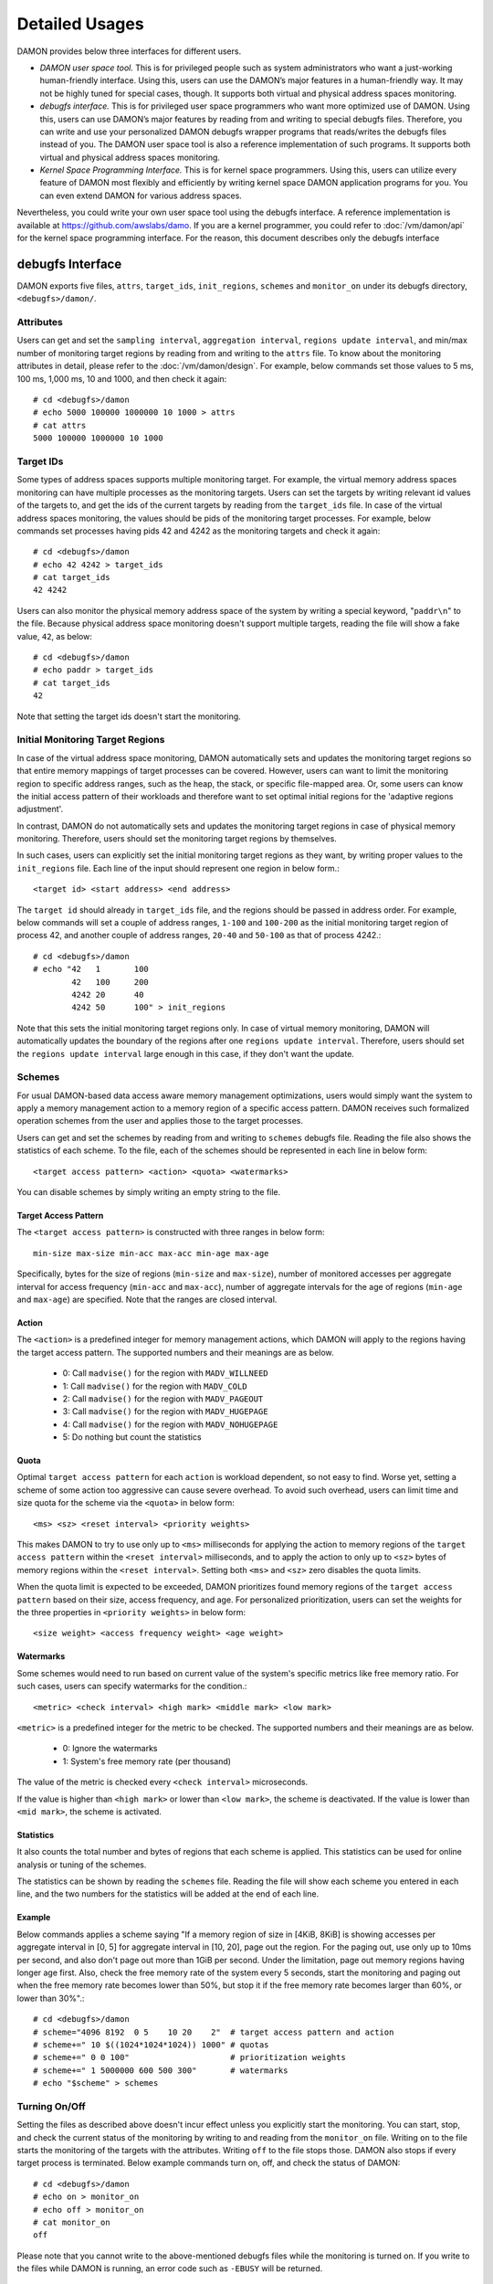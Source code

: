 .. SPDX-License-Identifier: GPL-2.0

===============
Detailed Usages
===============

DAMON provides below three interfaces for different users.

- *DAMON user space tool.*
  This is for privileged people such as system administrators who want a
  just-working human-friendly interface.  Using this, users can use the DAMON’s
  major features in a human-friendly way.  It may not be highly tuned for
  special cases, though.  It supports both virtual and physical address spaces
  monitoring.
- *debugfs interface.*
  This is for privileged user space programmers who want more optimized use of
  DAMON.  Using this, users can use DAMON’s major features by reading
  from and writing to special debugfs files.  Therefore, you can write and use
  your personalized DAMON debugfs wrapper programs that reads/writes the
  debugfs files instead of you.  The DAMON user space tool is also a reference
  implementation of such programs.  It supports both virtual and physical
  address spaces monitoring.
- *Kernel Space Programming Interface.*
  This is for kernel space programmers.  Using this, users can utilize every
  feature of DAMON most flexibly and efficiently by writing kernel space
  DAMON application programs for you.  You can even extend DAMON for various
  address spaces.

Nevertheless, you could write your own user space tool using the debugfs
interface.  A reference implementation is available at
https://github.com/awslabs/damo.  If you are a kernel programmer, you could
refer to :doc:`/vm/damon/api` for the kernel space programming interface.  For
the reason, this document describes only the debugfs interface

debugfs Interface
=================

DAMON exports five files, ``attrs``, ``target_ids``, ``init_regions``,
``schemes`` and ``monitor_on`` under its debugfs directory,
``<debugfs>/damon/``.


Attributes
----------

Users can get and set the ``sampling interval``, ``aggregation interval``,
``regions update interval``, and min/max number of monitoring target regions by
reading from and writing to the ``attrs`` file.  To know about the monitoring
attributes in detail, please refer to the :doc:`/vm/damon/design`.  For
example, below commands set those values to 5 ms, 100 ms, 1,000 ms, 10 and
1000, and then check it again::

    # cd <debugfs>/damon
    # echo 5000 100000 1000000 10 1000 > attrs
    # cat attrs
    5000 100000 1000000 10 1000


Target IDs
----------

Some types of address spaces supports multiple monitoring target.  For example,
the virtual memory address spaces monitoring can have multiple processes as the
monitoring targets.  Users can set the targets by writing relevant id values of
the targets to, and get the ids of the current targets by reading from the
``target_ids`` file.  In case of the virtual address spaces monitoring, the
values should be pids of the monitoring target processes.  For example, below
commands set processes having pids 42 and 4242 as the monitoring targets and
check it again::

    # cd <debugfs>/damon
    # echo 42 4242 > target_ids
    # cat target_ids
    42 4242

Users can also monitor the physical memory address space of the system by
writing a special keyword, "``paddr\n``" to the file.  Because physical address
space monitoring doesn't support multiple targets, reading the file will show a
fake value, ``42``, as below::

    # cd <debugfs>/damon
    # echo paddr > target_ids
    # cat target_ids
    42

Note that setting the target ids doesn't start the monitoring.


Initial Monitoring Target Regions
---------------------------------

In case of the virtual address space monitoring, DAMON automatically sets and
updates the monitoring target regions so that entire memory mappings of target
processes can be covered.  However, users can want to limit the monitoring
region to specific address ranges, such as the heap, the stack, or specific
file-mapped area.  Or, some users can know the initial access pattern of their
workloads and therefore want to set optimal initial regions for the 'adaptive
regions adjustment'.

In contrast, DAMON do not automatically sets and updates the monitoring target
regions in case of physical memory monitoring.  Therefore, users should set the
monitoring target regions by themselves.

In such cases, users can explicitly set the initial monitoring target regions
as they want, by writing proper values to the ``init_regions`` file.  Each line
of the input should represent one region in below form.::

    <target id> <start address> <end address>

The ``target id`` should already in ``target_ids`` file, and the regions should
be passed in address order.  For example, below commands will set a couple of
address ranges, ``1-100`` and ``100-200`` as the initial monitoring target
region of process 42, and another couple of address ranges, ``20-40`` and
``50-100`` as that of process 4242.::

    # cd <debugfs>/damon
    # echo "42   1       100
            42   100     200
            4242 20      40
            4242 50      100" > init_regions

Note that this sets the initial monitoring target regions only.  In case of
virtual memory monitoring, DAMON will automatically updates the boundary of the
regions after one ``regions update interval``.  Therefore, users should set the
``regions update interval`` large enough in this case, if they don't want the
update.


Schemes
-------

For usual DAMON-based data access aware memory management optimizations, users
would simply want the system to apply a memory management action to a memory
region of a specific access pattern.  DAMON receives such formalized operation
schemes from the user and applies those to the target processes.

Users can get and set the schemes by reading from and writing to ``schemes``
debugfs file.  Reading the file also shows the statistics of each scheme.  To
the file, each of the schemes should be represented in each line in below
form::

    <target access pattern> <action> <quota> <watermarks>

You can disable schemes by simply writing an empty string to the file.

Target Access Pattern
~~~~~~~~~~~~~~~~~~~~~

The ``<target access pattern>`` is constructed with three ranges in below
form::

    min-size max-size min-acc max-acc min-age max-age

Specifically, bytes for the size of regions (``min-size`` and ``max-size``),
number of monitored accesses per aggregate interval for access frequency
(``min-acc`` and ``max-acc``), number of aggregate intervals for the age of
regions (``min-age`` and ``max-age``) are specified.  Note that the ranges are
closed interval.

Action
~~~~~~

The ``<action>`` is a predefined integer for memory management actions, which
DAMON will apply to the regions having the target access pattern.  The
supported numbers and their meanings are as below.

 - 0: Call ``madvise()`` for the region with ``MADV_WILLNEED``
 - 1: Call ``madvise()`` for the region with ``MADV_COLD``
 - 2: Call ``madvise()`` for the region with ``MADV_PAGEOUT``
 - 3: Call ``madvise()`` for the region with ``MADV_HUGEPAGE``
 - 4: Call ``madvise()`` for the region with ``MADV_NOHUGEPAGE``
 - 5: Do nothing but count the statistics

Quota
~~~~~

Optimal ``target access pattern`` for each ``action`` is workload dependent, so
not easy to find.  Worse yet, setting a scheme of some action too aggressive
can cause severe overhead.  To avoid such overhead, users can limit time and
size quota for the scheme via the ``<quota>`` in below form::

    <ms> <sz> <reset interval> <priority weights>

This makes DAMON to try to use only up to ``<ms>`` milliseconds for applying
the action to memory regions of the ``target access pattern`` within the
``<reset interval>`` milliseconds, and to apply the action to only up to
``<sz>`` bytes of memory regions within the ``<reset interval>``.  Setting both
``<ms>`` and ``<sz>`` zero disables the quota limits.

When the quota limit is expected to be exceeded, DAMON prioritizes found memory
regions of the ``target access pattern`` based on their size, access frequency,
and age.  For personalized prioritization, users can set the weights for the
three properties in ``<priority weights>`` in below form::

    <size weight> <access frequency weight> <age weight>

Watermarks
~~~~~~~~~~

Some schemes would need to run based on current value of the system's specific
metrics like free memory ratio.  For such cases, users can specify watermarks
for the condition.::

    <metric> <check interval> <high mark> <middle mark> <low mark>

``<metric>`` is a predefined integer for the metric to be checked.  The
supported numbers and their meanings are as below.

 - 0: Ignore the watermarks
 - 1: System's free memory rate (per thousand)

The value of the metric is checked every ``<check interval>`` microseconds.

If the value is higher than ``<high mark>`` or lower than ``<low mark>``, the
scheme is deactivated.  If the value is lower than ``<mid mark>``, the scheme
is activated.

Statistics
~~~~~~~~~~

It also counts the total number and bytes of regions that each scheme is
applied.  This statistics can be used for online analysis or tuning of the
schemes.

The statistics can be shown by reading the ``schemes`` file.  Reading the file
will show each scheme you entered in each line, and the two numbers for the
statistics will be added at the end of each line.

Example
~~~~~~~

Below commands applies a scheme saying "If a memory region of size in [4KiB,
8KiB] is showing accesses per aggregate interval in [0, 5] for aggregate
interval in [10, 20], page out the region.  For the paging out, use only up to
10ms per second, and also don't page out more than 1GiB per second.  Under the
limitation, page out memory regions having longer age first.  Also, check the
free memory rate of the system every 5 seconds, start the monitoring and paging
out when the free memory rate becomes lower than 50%, but stop it if the free
memory rate becomes larger than 60%, or lower than 30%".::

    # cd <debugfs>/damon
    # scheme="4096 8192  0 5    10 20    2"  # target access pattern and action
    # scheme+=" 10 $((1024*1024*1024)) 1000" # quotas
    # scheme+=" 0 0 100"                     # prioritization weights
    # scheme+=" 1 5000000 600 500 300"       # watermarks
    # echo "$scheme" > schemes


Turning On/Off
--------------

Setting the files as described above doesn't incur effect unless you explicitly
start the monitoring.  You can start, stop, and check the current status of the
monitoring by writing to and reading from the ``monitor_on`` file.  Writing
``on`` to the file starts the monitoring of the targets with the attributes.
Writing ``off`` to the file stops those.  DAMON also stops if every target
process is terminated.  Below example commands turn on, off, and check the
status of DAMON::

    # cd <debugfs>/damon
    # echo on > monitor_on
    # echo off > monitor_on
    # cat monitor_on
    off

Please note that you cannot write to the above-mentioned debugfs files while
the monitoring is turned on.  If you write to the files while DAMON is running,
an error code such as ``-EBUSY`` will be returned.


Tracepoint for Monitoring Results
=================================

DAMON provides the monitoring results via a tracepoint,
``damon:damon_aggregated``.  While the monitoring is turned on, you could
record the tracepoint events and show results using tracepoint supporting tools
like ``perf``.  For example::

    # echo on > monitor_on
    # perf record -e damon:damon_aggregated &
    # sleep 5
    # kill 9 $(pidof perf)
    # echo off > monitor_on
    # perf script
